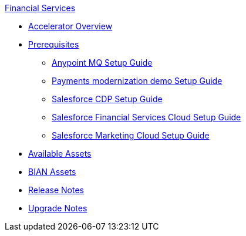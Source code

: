 .xref:index.adoc[Financial Services]
* xref:index.adoc[Accelerator Overview]
* xref:prerequisites.adoc[Prerequisites]
** xref:anypointmq-setup-guide.adoc[Anypoint MQ Setup Guide]
** xref:payments-setup-guide.adoc[Payments modernization demo Setup Guide]
** xref:salesforce-cdp-setup-guide.adoc[Salesforce CDP Setup Guide]
** xref:salesforce-fsc-setup-guide.adoc[Salesforce Financial Services Cloud Setup Guide]
** xref:salesforce-mc-setup-guide.adoc[Salesforce Marketing Cloud Setup Guide]
* xref:fins-assets.adoc[Available Assets]
* xref:bian-assets.adoc[BIAN Assets]
* xref:release-notes.adoc[Release Notes]
* xref:upgrade-notes.adoc[Upgrade Notes]
